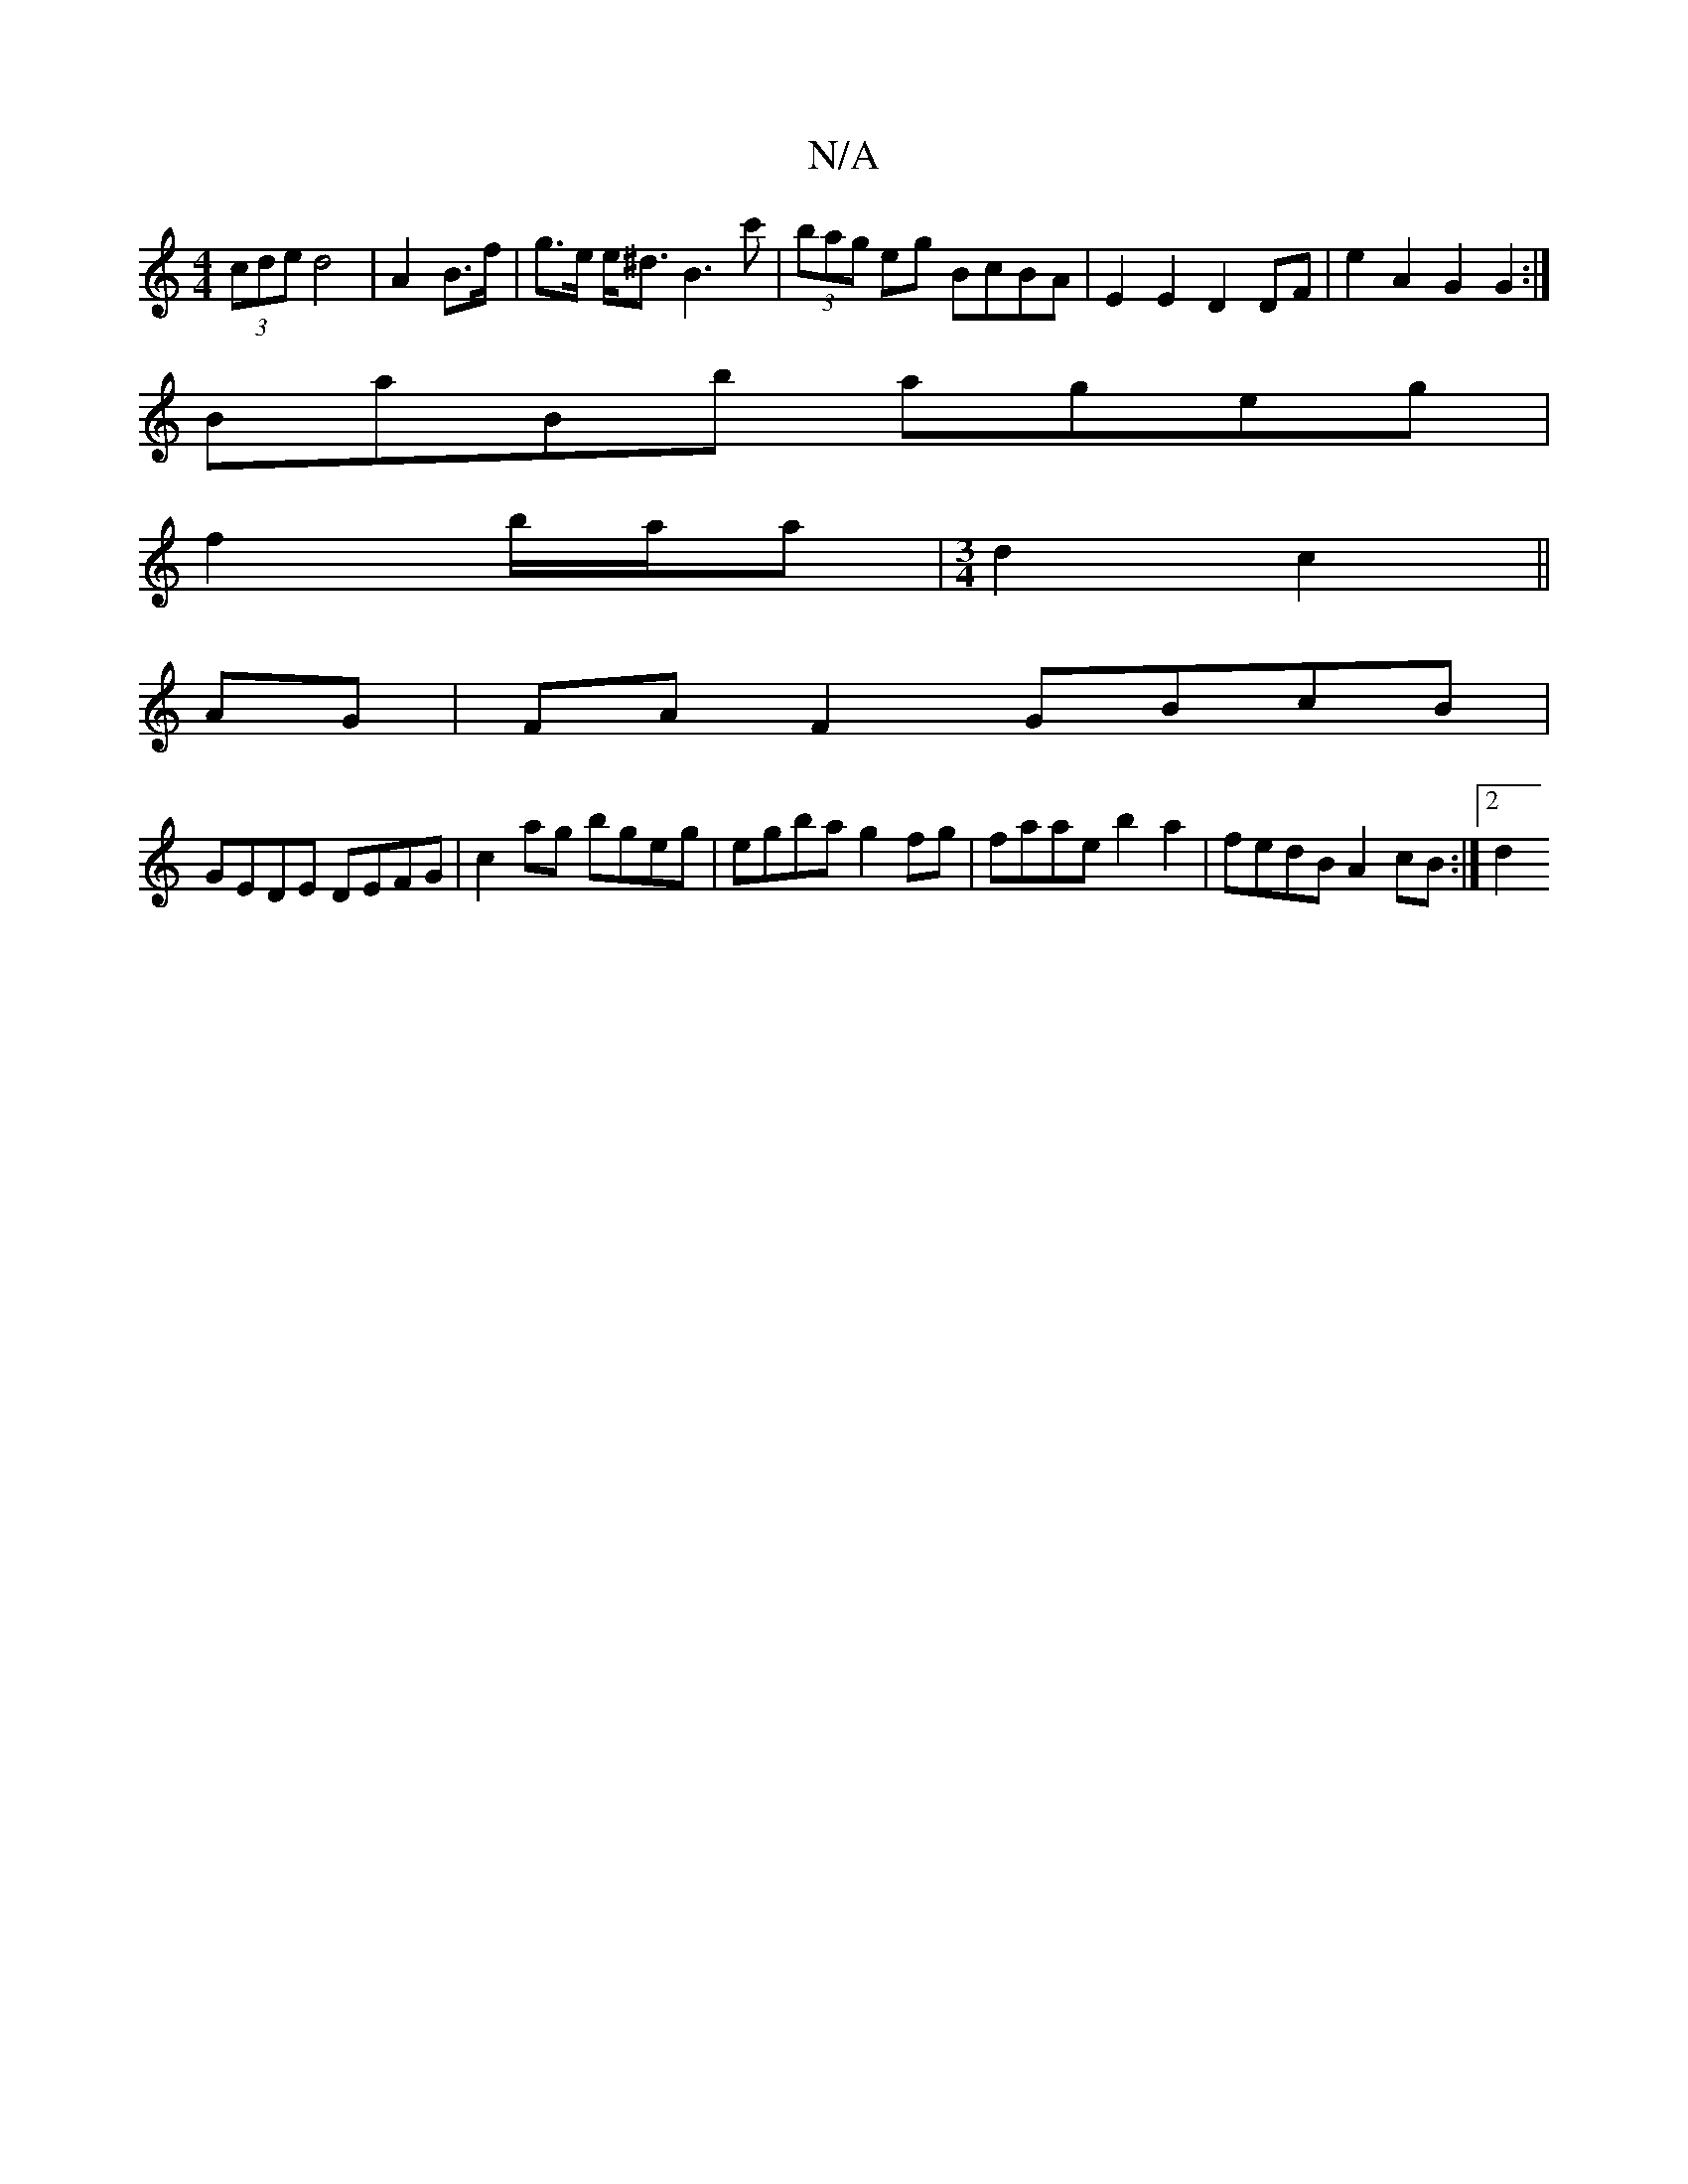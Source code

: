 X:1
T:N/A
M:4/4
R:N/A
K:Cmajor
 (3cde d4 | A2 B>f|g>e e<^d B3 c'|(3bag eg BcBA | E2 E2 D2 DF | e2 A2 G2 G2 :|
BaBb ageg |
f2b/a/a |[M:3/4]d2 c2 ||
AG|FA F2 GBcB |
GEDE DEFG | c2ag bgeg | egba g2 fg | faae b2 a2 | fedB A2 cB :|[2 d2